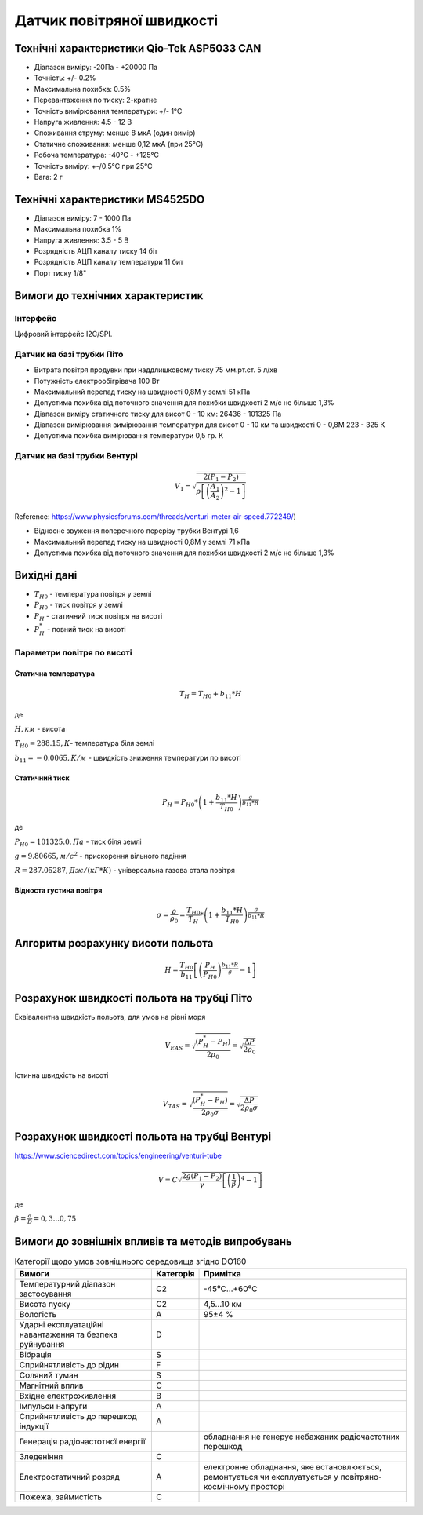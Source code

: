 =============================
Датчик повітряної швидкості
=============================

Технічні характеристики Qio-Tek ASP5033 CAN
---------------------------------------------

* Діапазон виміру: -20Па - +20000 Па
* Точність: +/- 0.2%
* Максимальна похибка: 0.5%
* Перевантаження по тиску: 2-кратне
* Точність вимірювання температури: +/- 1°C
* Напруга живлення: 4.5 - 12 В
* Споживання струму: менше 8 мкА (один вимір)
* Статичне споживання: менше 0,12 мкА (при 25°C)
* Робоча температура: -40°C - +125°C
* Точність виміру: +-/0.5°C при 25°C
* Вага: 2 г

Технічні характеристики MS4525DO
-----------------------------------

* Діапазон виміру: 7 - 1000 Па
* Максимальна похибка 1%
* Напруга живлення: 3.5 - 5 В
* Розрядність АЦП каналу тиску 14 біт
* Розрядність АЦП каналу температури 11 бит
* Порт тиску 1/8"

Вимоги до технічних характеристик
-------------------------------------

Інтерфейс
~~~~~~~~~~~

Цифровий інтерфейс I2C/SPI.

Датчик на базі трубки Піто
~~~~~~~~~~~~~~~~~~~~~~~~~~~

* Витрата повітря продувки при наддлишковому тиску 75 мм.рт.ст. 5 л/хв
* Потужність електрообігрівача 100 Вт
* Максимальний перепад тиску на швидності 0,8М у землі 51 кПа
* Допустима похибка від поточного значення для похибки швидкості 2 м/с не більше 1,3%
* Діапазон виміру статичного тиску для висот 0 - 10 км: 26436 - 101325 Па
* Діапазон вимірювання вимірювання температури для висот 0 - 10 км та швидкості 0 - 0,8М 223 - 325 К
* Допустима похибка вимірювання температури 0,5 гр. К

Датчик на базі трубки Вентурі
~~~~~~~~~~~~~~~~~~~~~~~~~~~~~~~

.. math::

    V_1 = \sqrt{\frac{2(P_1-P_2)}{\rho\left[\left(\frac{A_1}{A_2}\right)^2-1\right]}}

Reference: https://www.physicsforums.com/threads/venturi-meter-air-speed.772249/)

* Відносне звуження поперечного перерізу трубки Вентурі 1,6
* Максимальний перепад тиску на швидності 0,8М у землі 71 кПа
* Допустима похибка від поточного значення для похибки швидкості 2 м/с не більше 1,3%

Вихідні дані
---------------

* :math:`T_{H0}` - температура повітря у землі
* :math:`P_{H0}` - тиск повітря у землі
* :math:`P_H` - статичний тиск повітря на висоті
* :math:`P^*_H` - повний тиск на висоті

Параметри повітря по висоті
~~~~~~~~~~~~~~~~~~~~~~~~~~~~~~~~~~~~~~~~~~~~~~~~~~~~

Статична температура
""""""""""""""""""""

.. math::

    T_H = T_{H0} + b_{11}*H

де

:math:`H, км` - висота

:math:`T_{H0}=288.15, К`- температура біля землі

:math:`b_{11}=-0.0065, K/м` - швидкість зниження температури по висоті

Статичний тиск
""""""""""""""""""""

.. math::

    P_H = P_{H0} * \left(1+\frac{b_{11}*H}{T_{H0}}\right)^{
                    \frac{g}{b_{11}*R}}

де

:math:`P_{H0}=101325.0, Па` - тиск біля землі

:math:`g=9.80665, м/с^2` - прискорення вільного падіння

:math:`R=287.05287, Дж/(кГ*К)` - універсальна газова стала повітря

Відноста густина повітря
""""""""""""""""""""""""""""""""

.. math::

    \sigma=\frac{\rho}{\rho_0}=\frac{T_{H0}}{T_H} * \left(1+\frac{b_{11}*H}{T_{H0}}\right)^{
                    \frac{g}{b_{11}*R}}

Алгоритм розрахунку висоти польота
-------------------------------------

.. math::

    H=\frac{T_{H0}}{b_{11}}
    \left[\left(\frac{P_H}{P_{H0}}\right)^\frac{b_{11}*R}{g}-1\right]

Розрахунок швидкості польота на трубці Піто
--------------------------------------------------

Еквівалентна швидкість польота, для умов на рівні моря

.. math::

    V_{EAS}=\sqrt{\frac{(P^*_H-P_H)}{2\rho_0}}=\sqrt{\frac{ \Delta P }{2\rho_0}}

Істинна швидкість на висоті

.. math::

    V_{TAS}=\sqrt{\frac{(P^*_H-P_H)}{2\rho_0\sigma}}=\sqrt{\frac{ \Delta P }{2\rho_0\sigma}}

Розрахунок швидкості польота на трубці Вентурі
--------------------------------------------------

https://www.sciencedirect.com/topics/engineering/venturi-tube

.. math::

    V=C\sqrt{\frac{2g(P_1-P_2)}{\gamma}\left[\left(\frac{1}{\beta}\right)^4-1\right]}

де

:math:`\beta=\frac{d}{D}=0,3... 0,75`

.. image:: _static/speed-re.png

Вимоги до зовнішніх впливів та методів випробувань
-----------------------------------------------------


.. csv-table:: Категорії щодо умов зовнішнього середовища згідно DO160
    :header: "Вимоги", "Категорія ", "Примітка"

    "Температурний діапазон застосування", С2, -45⁰С…+60⁰С
    "Висота пуску", С2, "4,5…10 км"
    "Вологість", А, 95±4 %
    "Ударні експлуатаційні навантаження та безпека руйнування", D,
    "Вібрація", S,
    "Сприйнятливість до рідин", F,
    "Соляний туман", S,
    "Магнітний вплив", С,
    "Вхідне електроживлення", В,
    "Імпульси напруги", А,
    "Сприйнятливість до перешкод індукції", А,
    "Генерація радіочастотної енергії", , "обладнання не генерує небажаних радіочастотних перешкод"
    "Зледеніння", С,
    "Електростатичний розряд", А, "електронне обладнання, яке встановлюється, ремонтується чи експлуатується у повітряно-космічному просторі"
    "Пожежа, займистість", С,
